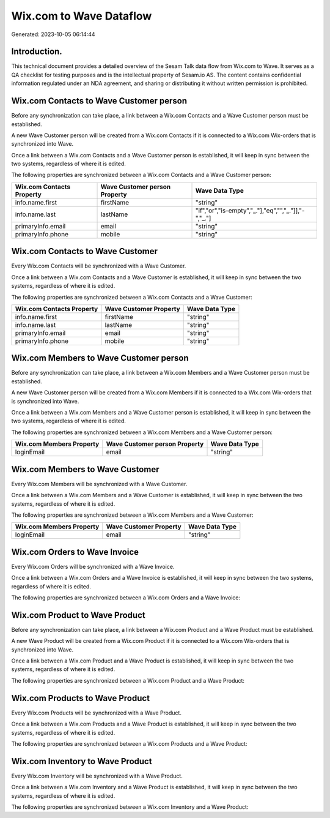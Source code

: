 ========================
Wix.com to Wave Dataflow
========================

Generated: 2023-10-05 06:14:44

Introduction.
------------

This technical document provides a detailed overview of the Sesam Talk data flow from Wix.com to Wave. It serves as a QA checklist for testing purposes and is the intellectual property of Sesam.io AS. The content contains confidential information regulated under an NDA agreement, and sharing or distributing it without written permission is prohibited.

Wix.com Contacts to Wave Customer person
----------------------------------------
Before any synchronization can take place, a link between a Wix.com Contacts and a Wave Customer person must be established.

A new Wave Customer person will be created from a Wix.com Contacts if it is connected to a Wix.com Wix-orders that is synchronized into Wave.

Once a link between a Wix.com Contacts and a Wave Customer person is established, it will keep in sync between the two systems, regardless of where it is edited.

The following properties are synchronized between a Wix.com Contacts and a Wave Customer person:

.. list-table::
   :header-rows: 1

   * - Wix.com Contacts Property
     - Wave Customer person Property
     - Wave Data Type
   * - info.name.first
     - firstName
     - "string"
   * - info.name.last
     - lastName
     - "if","or","is-empty","_."],"eq","","_."]],"-","_."]
   * - primaryInfo.email
     - email
     - "string"
   * - primaryInfo.phone
     - mobile
     - "string"


Wix.com Contacts to Wave Customer
---------------------------------
Every Wix.com Contacts will be synchronized with a Wave Customer.

Once a link between a Wix.com Contacts and a Wave Customer is established, it will keep in sync between the two systems, regardless of where it is edited.

The following properties are synchronized between a Wix.com Contacts and a Wave Customer:

.. list-table::
   :header-rows: 1

   * - Wix.com Contacts Property
     - Wave Customer Property
     - Wave Data Type
   * - info.name.first
     - firstName
     - "string"
   * - info.name.last
     - lastName
     - "string"
   * - primaryInfo.email
     - email
     - "string"
   * - primaryInfo.phone
     - mobile
     - "string"


Wix.com Members to Wave Customer person
---------------------------------------
Before any synchronization can take place, a link between a Wix.com Members and a Wave Customer person must be established.

A new Wave Customer person will be created from a Wix.com Members if it is connected to a Wix.com Wix-orders that is synchronized into Wave.

Once a link between a Wix.com Members and a Wave Customer person is established, it will keep in sync between the two systems, regardless of where it is edited.

The following properties are synchronized between a Wix.com Members and a Wave Customer person:

.. list-table::
   :header-rows: 1

   * - Wix.com Members Property
     - Wave Customer person Property
     - Wave Data Type
   * - loginEmail
     - email
     - "string"


Wix.com Members to Wave Customer
--------------------------------
Every Wix.com Members will be synchronized with a Wave Customer.

Once a link between a Wix.com Members and a Wave Customer is established, it will keep in sync between the two systems, regardless of where it is edited.

The following properties are synchronized between a Wix.com Members and a Wave Customer:

.. list-table::
   :header-rows: 1

   * - Wix.com Members Property
     - Wave Customer Property
     - Wave Data Type
   * - loginEmail
     - email
     - "string"


Wix.com Orders to Wave Invoice
------------------------------
Every Wix.com Orders will be synchronized with a Wave Invoice.

Once a link between a Wix.com Orders and a Wave Invoice is established, it will keep in sync between the two systems, regardless of where it is edited.

The following properties are synchronized between a Wix.com Orders and a Wave Invoice:

.. list-table::
   :header-rows: 1

   * - Wix.com Orders Property
     - Wave Invoice Property
     - Wave Data Type


Wix.com Product to Wave Product
-------------------------------
Before any synchronization can take place, a link between a Wix.com Product and a Wave Product must be established.

A new Wave Product will be created from a Wix.com Product if it is connected to a Wix.com Wix-orders that is synchronized into Wave.

Once a link between a Wix.com Product and a Wave Product is established, it will keep in sync between the two systems, regardless of where it is edited.

The following properties are synchronized between a Wix.com Product and a Wave Product:

.. list-table::
   :header-rows: 1

   * - Wix.com Product Property
     - Wave Product Property
     - Wave Data Type


Wix.com Products to Wave Product
--------------------------------
Every Wix.com Products will be synchronized with a Wave Product.

Once a link between a Wix.com Products and a Wave Product is established, it will keep in sync between the two systems, regardless of where it is edited.

The following properties are synchronized between a Wix.com Products and a Wave Product:

.. list-table::
   :header-rows: 1

   * - Wix.com Products Property
     - Wave Product Property
     - Wave Data Type


Wix.com Inventory to Wave Product
---------------------------------
Every Wix.com Inventory will be synchronized with a Wave Product.

Once a link between a Wix.com Inventory and a Wave Product is established, it will keep in sync between the two systems, regardless of where it is edited.

The following properties are synchronized between a Wix.com Inventory and a Wave Product:

.. list-table::
   :header-rows: 1

   * - Wix.com Inventory Property
     - Wave Product Property
     - Wave Data Type

